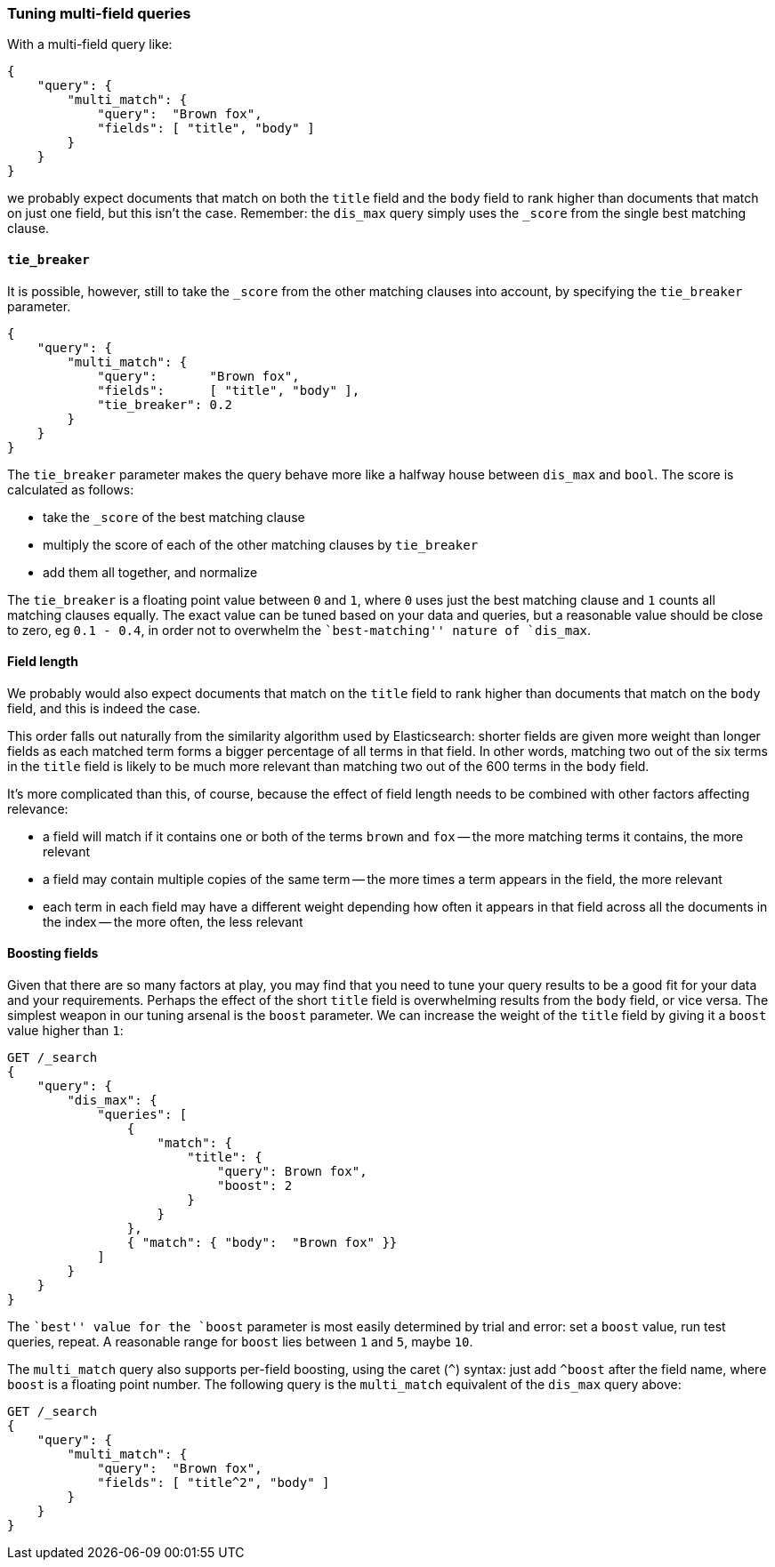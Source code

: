 === Tuning multi-field queries

With a multi-field query like:

[source,js]
--------------------------------------------------
{
    "query": {
        "multi_match": {
            "query":  "Brown fox",
            "fields": [ "title", "body" ]
        }
    }
}
--------------------------------------------------

we probably expect documents that match on both the `title` field and the
`body` field to rank higher than documents that match on just one field, but
this isn't the case. Remember: the `dis_max` query simply uses the `_score`
from the single best matching clause.

==== `tie_breaker`

It is possible, however, still to take the `_score` from the other matching clauses
into account, by specifying the `tie_breaker` parameter.

[source,js]
--------------------------------------------------
{
    "query": {
        "multi_match": {
            "query":       "Brown fox",
            "fields":      [ "title", "body" ],
            "tie_breaker": 0.2
        }
    }
}
--------------------------------------------------

The `tie_breaker` parameter makes the query behave more like a halfway house between `dis_max` and `bool`. The score is calculated as follows:

* take the `_score` of the best matching clause
* multiply the score of each of the other matching clauses by `tie_breaker`
* add them all together, and normalize

The `tie_breaker` is a floating point value between `0` and `1`, where `0`
uses just the best matching clause and `1` counts all matching clauses
equally.  The exact value can be tuned based on your data and queries, but a
reasonable value should be close to zero, eg `0.1 - 0.4`, in order not to
overwhelm the ``best-matching'' nature of `dis_max`.

==== Field length

We probably would also expect documents that match on the `title` field to
rank higher than documents that match on the `body` field, and this is indeed
the case.

This order falls out naturally from the similarity algorithm used by
Elasticsearch: shorter fields are given more weight than longer fields as each
matched term forms a bigger percentage of all terms in that field.  In other
words, matching two out of the six terms in the `title` field is likely to be
much more relevant than matching two out of the 600 terms in the `body`
field.

It's more complicated than this, of course, because the effect of field length
needs to be combined with other factors affecting relevance:

* a field will match if it contains one or both of the terms `brown` and `fox`
  -- the more matching terms it contains, the more relevant

* a field may contain multiple copies of the same term -- the more times
  a term appears in the field, the more relevant

* each term in each field may have a different weight depending how often
  it appears in that field across all the documents in the index -- the
  more often, the less relevant

==== Boosting fields

Given that there are so many factors at play, you may find that you need to
tune your query results to be a good fit for your data and your requirements.
Perhaps the effect of the short `title` field is overwhelming results from the
`body` field, or vice versa.  The simplest weapon in our tuning arsenal is the
`boost` parameter. We can increase the weight of the `title` field by giving
it a `boost` value higher than `1`:

[source,js]
--------------------------------------------------
GET /_search
{
    "query": {
        "dis_max": {
            "queries": [
                {
                    "match": {
                        "title": {
                            "query": Brown fox",
                            "boost": 2
                        }
                    }
                },
                { "match": { "body":  "Brown fox" }}
            ]
        }
    }
}
--------------------------------------------------

The ``best'' value for the `boost` parameter is most easily determined by
trial and error: set a `boost` value, run test queries, repeat. A reasonable
range for `boost` lies between `1` and `5`, maybe `10`.

The `multi_match` query also supports per-field boosting, using the caret
(`^`) syntax: just add `^boost` after the field name, where `boost` is a
floating point number. The following query is the `multi_match` equivalent of
the `dis_max` query above:

[source,js]
--------------------------------------------------
GET /_search
{
    "query": {
        "multi_match": {
            "query":  "Brown fox",
            "fields": [ "title^2", "body" ]
        }
    }
}
--------------------------------------------------

